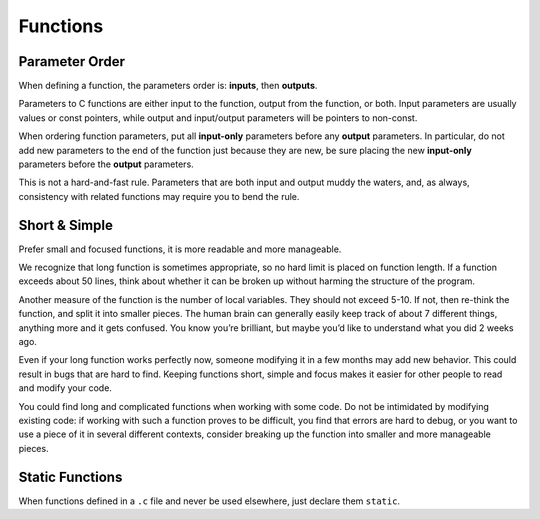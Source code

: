 Functions
===============================================================================

.. _c_function_parameter_order:

Parameter Order
-------------------------------------------------------------------------------
When defining a function, the parameters order is: **inputs**, then **outputs**.

Parameters to C functions are either input to the function, output from the
function, or both. Input parameters are usually values or const pointers,
while output and input/output parameters will be pointers to non-const.

When ordering function parameters, put all **input-only** parameters before
any **output** parameters. In particular, do not add new parameters to the
end of the function just because they are new, be sure placing the new
**input-only** parameters before the **output** parameters.

This is not a hard-and-fast rule. Parameters that are both input and output
muddy the waters, and, as always, consistency with related functions may
require you to bend the rule.

.. _c_function_short_and_simple:

Short & Simple
-------------------------------------------------------------------------------
Prefer small and focused functions, it is more readable and more manageable.

We recognize that long function is sometimes appropriate, so no hard limit is
placed on function length. If a function exceeds about 50 lines, think about
whether it can be broken up without harming the structure of the program.

Another measure of the function is the number of local variables. They should
not exceed 5-10. If not, then re-think the function, and split it into smaller
pieces. The human brain can generally easily keep track of about 7 different
things, anything more and it gets confused. You know you’re brilliant, but
maybe you’d like to understand what you did 2 weeks ago.

Even if your long function works perfectly now, someone modifying it in a few
months may add new behavior. This could result in bugs that are hard to find.
Keeping functions short, simple and focus makes it easier for other people to
read and modify your code.

You could find long and complicated functions when working with some code.
Do not be intimidated by modifying existing code: if working with such a
function proves to be difficult, you find that errors are hard to debug,
or you want to use a piece of it in several different contexts, consider
breaking up the function into smaller and more manageable pieces.

.. _c_function_static:

Static Functions
-------------------------------------------------------------------------------
When functions defined in a ``.c`` file and never be used elsewhere, just
declare them ``static``.

